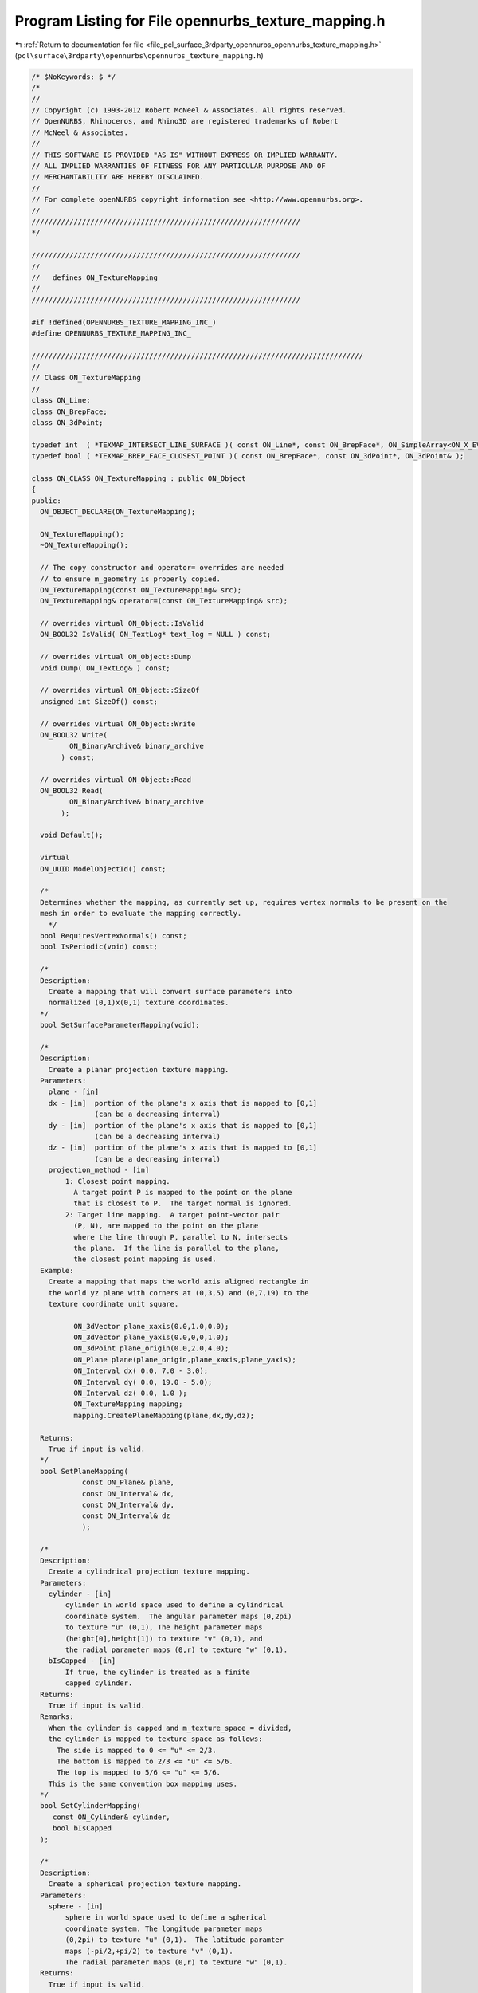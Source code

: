 
.. _program_listing_file_pcl_surface_3rdparty_opennurbs_opennurbs_texture_mapping.h:

Program Listing for File opennurbs_texture_mapping.h
====================================================

|exhale_lsh| :ref:`Return to documentation for file <file_pcl_surface_3rdparty_opennurbs_opennurbs_texture_mapping.h>` (``pcl\surface\3rdparty\opennurbs\opennurbs_texture_mapping.h``)

.. |exhale_lsh| unicode:: U+021B0 .. UPWARDS ARROW WITH TIP LEFTWARDS

.. code-block:: cpp

   /* $NoKeywords: $ */
   /*
   //
   // Copyright (c) 1993-2012 Robert McNeel & Associates. All rights reserved.
   // OpenNURBS, Rhinoceros, and Rhino3D are registered trademarks of Robert
   // McNeel & Associates.
   //
   // THIS SOFTWARE IS PROVIDED "AS IS" WITHOUT EXPRESS OR IMPLIED WARRANTY.
   // ALL IMPLIED WARRANTIES OF FITNESS FOR ANY PARTICULAR PURPOSE AND OF
   // MERCHANTABILITY ARE HEREBY DISCLAIMED.
   //        
   // For complete openNURBS copyright information see <http://www.opennurbs.org>.
   //
   ////////////////////////////////////////////////////////////////
   */
   
   ////////////////////////////////////////////////////////////////
   //
   //   defines ON_TextureMapping
   //
   ////////////////////////////////////////////////////////////////
   
   #if !defined(OPENNURBS_TEXTURE_MAPPING_INC_)
   #define OPENNURBS_TEXTURE_MAPPING_INC_
   
   ///////////////////////////////////////////////////////////////////////////////
   //
   // Class ON_TextureMapping
   //
   class ON_Line;
   class ON_BrepFace;
   class ON_3dPoint;
   
   typedef int  ( *TEXMAP_INTERSECT_LINE_SURFACE )( const ON_Line*, const ON_BrepFace*, ON_SimpleArray<ON_X_EVENT>& );
   typedef bool ( *TEXMAP_BREP_FACE_CLOSEST_POINT )( const ON_BrepFace*, const ON_3dPoint*, ON_3dPoint& );
   
   class ON_CLASS ON_TextureMapping : public ON_Object
   {
   public:
     ON_OBJECT_DECLARE(ON_TextureMapping);
   
     ON_TextureMapping();
     ~ON_TextureMapping();
   
     // The copy constructor and operator= overrides are needed
     // to ensure m_geometry is properly copied.
     ON_TextureMapping(const ON_TextureMapping& src);
     ON_TextureMapping& operator=(const ON_TextureMapping& src);
   
     // overrides virtual ON_Object::IsValid
     ON_BOOL32 IsValid( ON_TextLog* text_log = NULL ) const;
   
     // overrides virtual ON_Object::Dump
     void Dump( ON_TextLog& ) const;
   
     // overrides virtual ON_Object::SizeOf
     unsigned int SizeOf() const;
   
     // overrides virtual ON_Object::Write
     ON_BOOL32 Write(
            ON_BinaryArchive& binary_archive
          ) const;
   
     // overrides virtual ON_Object::Read
     ON_BOOL32 Read(
            ON_BinaryArchive& binary_archive
          );
   
     void Default();
   
     virtual
     ON_UUID ModelObjectId() const;
   
     /*
     Determines whether the mapping, as currently set up, requires vertex normals to be present on the
     mesh in order to evaluate the mapping correctly.
       */
     bool RequiresVertexNormals() const;
     bool IsPeriodic(void) const;
   
     /*
     Description:
       Create a mapping that will convert surface parameters into 
       normalized (0,1)x(0,1) texture coordinates.
     */
     bool SetSurfaceParameterMapping(void);
   
     /*
     Description:
       Create a planar projection texture mapping.
     Parameters:
       plane - [in]
       dx - [in]  portion of the plane's x axis that is mapped to [0,1]
                  (can be a decreasing interval)               
       dy - [in]  portion of the plane's x axis that is mapped to [0,1]
                  (can be a decreasing interval)               
       dz - [in]  portion of the plane's x axis that is mapped to [0,1]
                  (can be a decreasing interval)       
       projection_method - [in] 
           1: Closest point mapping.
             A target point P is mapped to the point on the plane
             that is closest to P.  The target normal is ignored.
           2: Target line mapping.  A target point-vector pair
             (P, N), are mapped to the point on the plane
             where the line through P, parallel to N, intersects
             the plane.  If the line is parallel to the plane,
             the closest point mapping is used.
     Example:
       Create a mapping that maps the world axis aligned rectangle in
       the world yz plane with corners at (0,3,5) and (0,7,19) to the
       texture coordinate unit square.
   
             ON_3dVector plane_xaxis(0.0,1.0,0.0);
             ON_3dVector plane_yaxis(0.0,0,0,1.0);
             ON_3dPoint plane_origin(0.0,2.0,4.0);
             ON_Plane plane(plane_origin,plane_xaxis,plane_yaxis);
             ON_Interval dx( 0.0, 7.0 - 3.0);
             ON_Interval dy( 0.0, 19.0 - 5.0);
             ON_Interval dz( 0.0, 1.0 );
             ON_TextureMapping mapping;
             mapping.CreatePlaneMapping(plane,dx,dy,dz);
   
     Returns:
       True if input is valid.
     */
     bool SetPlaneMapping(
               const ON_Plane& plane,
               const ON_Interval& dx,
               const ON_Interval& dy,
               const ON_Interval& dz
               );
   
     /*
     Description:
       Create a cylindrical projection texture mapping.
     Parameters:
       cylinder - [in]  
           cylinder in world space used to define a cylindrical
           coordinate system.  The angular parameter maps (0,2pi)
           to texture "u" (0,1), The height parameter maps 
           (height[0],height[1]) to texture "v" (0,1), and 
           the radial parameter maps (0,r) to texture "w" (0,1).
       bIsCapped - [in]
           If true, the cylinder is treated as a finite
           capped cylinder.          
     Returns:
       True if input is valid.
     Remarks:
       When the cylinder is capped and m_texture_space = divided, 
       the cylinder is mapped to texture space as follows:
         The side is mapped to 0 <= "u" <= 2/3.
         The bottom is mapped to 2/3 <= "u" <= 5/6.
         The top is mapped to 5/6 <= "u" <= 5/6.
       This is the same convention box mapping uses.
     */
     bool SetCylinderMapping( 
        const ON_Cylinder& cylinder,
        bool bIsCapped
     );
   
     /*
     Description:
       Create a spherical projection texture mapping.
     Parameters:
       sphere - [in]  
           sphere in world space used to define a spherical
           coordinate system. The longitude parameter maps
           (0,2pi) to texture "u" (0,1).  The latitude paramter
           maps (-pi/2,+pi/2) to texture "v" (0,1).
           The radial parameter maps (0,r) to texture "w" (0,1).
     Returns:
       True if input is valid.
     */
     bool SetSphereMapping( 
        const ON_Sphere& sphere
     );
   
     /*
     Description:
       Create a box projection texture mapping.
     Parameters:
       plane - [in]  
           The sides of the box the box are parallel to the 
           plane's coordinate planes.  The dx, dy, dz intervals
           determine the location of the sides.
       dx - [in]
          Determines the location of the front and back planes.
          The vector plane.xaxis is perpendicular to these planes
          and they pass through plane.PointAt(dx[0],0,0) and
          plane.PointAt(dx[1],0,0), respectivly.
       dy - [in]
          Determines the location of the left and right planes.
          The vector plane.yaxis is perpendicular to these planes
          and they pass through plane.PointAt(0,dy[0],0) and
          plane.PointAt(0,dy[1],0), respectivly.
       dz - [in] 
          Determines the location of the top and bottom planes.
          The vector plane.zaxis is perpendicular to these planes
          and they pass through plane.PointAt(0,0,dz[0]) and
          plane.PointAt(0,0,dz[1]), respectivly.
       bIsCapped - [in]
           If true, the box is treated as a finite
           capped box.          
     Returns:
       True if input is valid.
     Remarks:
       When m_texture_space = divided, the box is mapped to texture 
       space as follows:
   
       If the box is not capped, then each side maps to 1/4 of the texture map.
   
             v=1+---------+---------+---------+---------+
                | x=dx[1] | y=dy[1] | x=dx[0] | y=dy[0] |
                | Front   | Right   | Back    | Left    |
                | --y->   | <-x--   | <-y--   | --x->   |
             v=0+---------+---------+---------+---------+
               0/4 <=u<= 1/4 <=u<= 2/4 <=u<= 3/4 <=u<= 4/4
   
       If the box is capped, then each side and cap gets 1/6 of the texture map.
   
             v=1+---------+---------+---------+---------+---------+---------+
                | x=dx[1] | y=dy[1] | x=dx[0] | y=dy[0] | z=dx[1] | z=dz[0] |
                | Front   | Right   | Back    | Left    | Top     |  Bottom |
                | --y->   | <-x--   | <-y--   | --x->   | --x->   | --x->   |
             v=0+---------+---------+---------+---------+---------+---------+
               0/6 <=u<= 1/6 <=u<= 2/6 <=u<= 3/6 <=u<= 4/6 <=u<= 5/6 <=u<= 6/6 
     */
     bool SetBoxMapping( 
        const ON_Plane& plane,
        ON_Interval dx,
        ON_Interval dy,
        ON_Interval dz,
        bool bIsCapped
     );
   
     /*
     Description:
       Get plane mapping parameters from this texture mapping.
     Parameters:
       plane - [out]
       dx - [out]
         Portion of the plane's x axis that is mapped to [0,1]
       dy - [out]
         Portion of the plane's y axis that is mapped to [0,1]
       dz - [out]
         Portion of the plane's z axis that is mapped to [0,1]
     Returns:
       True if valid plane mapping parameters were returned.
     Remarks:
       NOTE WELL:
         Generally, GetMappingPlane will not return the same
         parameters passed to SetPlaneMapping.  However, the
         location of the plane will be the same.
     */
     bool GetMappingPlane(
        ON_Plane& plane,
        ON_Interval& dx,
        ON_Interval& dy,
        ON_Interval& dz
        ) const;
   
     /*
     Description:
       Get a cylindrical projection parameters from this texture mapping.
     Parameters:
       cylinder - [out]  
     Returns:
       True if a valid cylinder is returned.
     Remarks:
       Generally, GetMappingCylinder will not return the same
       parameters passed to SetCylinderMapping.  However, the
       location of the cylinder will be the same.  
       If this mapping is not cylindrical, the cylinder will
       approximate the actual mapping primitive.
     */
     bool GetMappingCylinder( 
        ON_Cylinder& cylinder
     ) const;
   
     /*
     Description:
       Get a spherical projection parameters from this texture mapping.
     Parameters:
       sphere - [out]  
     Returns:
       True if a valid sphere is returned.
     Remarks:
       Generally, GetMappingShere will not return the same
       parameters passed to SetSphereMapping.  However, the
       location of the sphere will be the same.
       If this mapping is not cylindrical, the cylinder will
       approximate the actual mapping primitive.
     */
     bool GetMappingSphere( 
        ON_Sphere& sphere
     ) const;
   
     /*
     Get a box projection from the texture mapping.
     Parameters:
     plane - [out]  
       The center of the box is at plane.origin and the sides
       of the box are parallel to the plane's coordinate planes.
     dx - [out]
        The "front" and "back" sides of the box are in spanned
        by the vectors plane.yaxis and plane.zaxis.  The back
        plane contains the point plane.PointAt(dx[0],0,0) and
        the front plane contains the point plane.PointAt(dx[1],0,0).
     dy - [out]
        The "left" and "right" sides of the box are in spanned
        by the vectors plane.zaxis and plane.xaxis.  The left
        plane contains the point plane.PointAt(0,dx[0],0) and
        the back plane contains the point plane.PointAt(0,dy[1],0).
     dz - [out] 
        The "top" and "bottom" sides of the box are in spanned
        by the vectors plane.xaxis and plane.yaxis.  The bottom
        plane contains the point plane.PointAt(0,0,dz[0]) and
        the top plane contains the point plane.PointAt(0,0,dz[1]).
     Returns:
       True if a valid box is returned.
     Remarks:
       Generally, GetMappingBox will not return the same
       parameters passed to SetBoxMapping.  However, the
       location of the box will be the same.
     */
     bool GetMappingBox( 
        ON_Plane& plane,
        ON_Interval& dx,
        ON_Interval& dy,
        ON_Interval& dz
     ) const;
   
   
     /*
     Description:
       Reverses the texture in the specified direction.
     Parameters:
       dir - [in] 0 = reverse "u", 1 = reverse "v", 2 = reverse "w".
     Remarks:
       Modies m_uvw so that the spedified direction transforms
       the texture coordinate t to 1-t.
     Returns:
       True if input is valid.
     */
     bool ReverseTextureCoordinate( int dir );
   
     /*
     Description:
       Swaps the specified texture coordinates.
     Parameters:
       i - [in]
       j - [in]
     Remarks:
       Modifies m_uvw so that the specified texture coordinates are swapped.
     Returns:
       True if input is valid.
     */
     bool SwapTextureCoordinate( int i, int j );
   
     /*
     Description:
       Tiles the specified texture coordinates.
     Parameters:
       dir - [in] 0 =  "u", 1 = "v", 2 = "w".
       count - [in] number of tiles
       offset - [in] offset of the tile
     Remarks:
       Modies m_uvw so that the specified texture coordinate is
       tiled.
     Returns:
       True if input is valid.
     */
     bool TileTextureCoordinate( int dir, double count, double offset );
   
     /*
     Description:
       Evaluate the mapping to get a texture coordinate.
     Parameters:
       P - [in] Vertex location
       N - [in] If the mapping projection is ray_projection,
                then this is the vertex unit normal.  Otherwise
                N is ignored.
       T - [out] Texture coordinate (u,v,w)
   
       P_xform -[in] 
         Transformation to be applied to P before performing
         the mapping calculation.
       N_xform - [in] 
         Transformation to be applied to N before performing
         the mapping calculation.  One way to calculate N_xform
         is to use the call P_xform::GetVectorTransform(N_xform).
   
     Returns:
       Nonzero if evaluation is successful.  When the mapping
       is a box or capped cylinder mapping, the value indicates 
       which side was evaluated.
   
         Cylinder mapping:
           1 = cylinder wall, 2 = bottom cap, 3 = top cap
         Box mapping:
           1 = front
           2 = right
           3 = back
           4 = left
           5 = bottom
           6 = top        
   
     See Also:
       ON_TextureMapping::GetTextureCoordinates
       ON_Mesh::SetTextureCoordinates
     */
     virtual
     int Evaluate( 
       const ON_3dPoint& P,
       const ON_3dVector& N,
       ON_3dPoint* T
       ) const;
   
     virtual
     int Evaluate( 
       const ON_3dPoint& P,
       const ON_3dVector& N,
       ON_3dPoint* T,
       const ON_Xform& P_xform,
       const ON_Xform& N_xform
       ) const;
   
     int EvaluatePlaneMapping( 
       const ON_3dPoint& P,
       const ON_3dVector& N,
       ON_3dPoint* T
       ) const;
   
     int EvaluateSphereMapping( 
       const ON_3dPoint& P,
       const ON_3dVector& N,
       ON_3dPoint* T
       ) const;
   
     int EvaluateCylinderMapping( 
       const ON_3dPoint& P,
       const ON_3dVector& N,
       ON_3dPoint* T
       ) const;
   
     int EvaluateBoxMapping( 
       const ON_3dPoint& P,
       const ON_3dVector& N,
       ON_3dPoint* T
       ) const;
   
     /*
     Description:
       Quickly check to see if a mesh or tag has texture coordinates
       set by this mapping.
     Parameters:
       mesh - [in]
       tag - [in]
       object_xform - [in] (optional)
         If this transform is not NULL, then true will be
         returned only if the mapping function is the same and
         the tag's m_mesh_xform field is the same as mesh_xform.
         This parameter is typically NULL or the value of 
         ON_MappingRef::m_object_xform.
     Returns:
       True if the meshes texture coordinates were set by this
       mapping.
     */
     bool HasMatchingTextureCoordinates( 
            const ON_Mesh& mesh,
            const ON_Xform* object_xform = 0
            ) const; 
     bool HasMatchingTextureCoordinates( 
            const class ON_MappingTag& tag,
            const ON_Xform* object_xform = 0
            ) const; 
   
     /*
     Description:
       Get texture coordinates.  This calculation is
       expensive.  When possible, use a MappingMatch()
       query to avoid unnecessary calculations.
     Parameters:
       mesh - [in]
       T - [out] Texture coordinates returned here.
       mesh_xform - [in] (optional)
         If the mesh has been transformed since the texture mapping was set 
         up, pass the transformation here.  Typically this is the value
         of ON_Mesh::m_mapping_xform or ON_MappingRef::m_object_xform
       bLazy - [in]
         If true and the mesh.m_T[] values were calculated using
         this mapping, they are simply copied to the T[] array
         and no calculations are performed.  If you are calling
         the 3d point version and you care about the z-coordinate,
         then do not use the lazy option (meshes only store
         2d texture coordinates).
       Tside - [out]
         In the case of divided textures, side information is returned
         here if a lazy mapping is not done.  Otherwise Tside->Count()
         will be zero.
         Cylinder mapping:
           1 = cylinder wall, 2 = bottom cap, 3 = top cap
         Box mapping:
           1 = front
           2 = right
           3 = back
           4 = left
           5 = bottom
           6 = top        
     Example:
       
             ON_TextureMapping mapping = ...;
             const ON_Mesh* mesh = ...;
             bool bLazy = true;
             ON_SimpleArray<ON_3dPoint> T(mesh->VertexCount());
             T.SetCount(mesh->m_VertexCount());
             if ( !mapping.GetTextureCoordinates(mesh,3,3,&T[0].x,bLazy) )
               T.SetCount(0).
   
     Returns:
       True if successful.
     */
     bool GetTextureCoordinates( 
       const ON_Mesh& mesh, 
       ON_SimpleArray<ON_3fPoint>& T,
       const ON_Xform* mesh_xform = 0,
       bool bLazy = false,
       ON_SimpleArray<int>* Tside = 0
       ) const;
   
     bool GetTextureCoordinates( 
       const ON_Mesh& mesh, 
       ON_SimpleArray<ON_2fPoint>& T,
       const ON_Xform* mesh_xform = 0,
       bool bLazy = false,
       ON_SimpleArray<int>* Tside = 0
       ) const;
   
   public:
     // The only reliable and persistent way to reference texture 
     // mappings is by the mapping_id.  If the mapping id is
     // set to m_srfp_mapping_id, then all other mapping settings
     // are ignored.
     ON_UUID m_mapping_id;
   
     // Runtime texture mapping table index. 
     // This value is NOT SAVED IN 3DM FILES.
     // This value is constant for each runtime instance of Rhino,
     // but can change each time a model is loaded or saved.  
     // Once a texture mapping is in the CRhinoDoc material table,
     // its id and index never change in that instance of Rhino.
     int m_mapping_index;
   
     // The texture mapping name is for UI and user comfort. 
     // Duplicates are permitted.
     ON_wString m_mapping_name;
   
     //////////////////////////////////////////////////////////
     //
     // Mapping types:
     //
     //   You can either calculate texture coordinates based on
     //   the parameterization of the surface used to create a mesh,
     //   or project the natural parameterization from a mapping
     //   primitive, like a plane, sphere, box, or cylinder.
     //
     // Do not change TYPE enum values - they are saved in 3dm files.
     //
     enum TYPE
     {
       no_mapping       = 0,
   
       srfp_mapping     = 1, // u,v = linear transform of surface params,w = 0
       plane_mapping    = 2, // u,v,w = 3d coordinates wrt frame
       cylinder_mapping = 3, // u,v,w = logitude, height, radius
       sphere_mapping   = 4, // (u,v,w) = longitude,latitude,radius
       box_mapping      = 5,
       mesh_mapping_primitive = 6, // m_mapping_primitive is an ON_Mesh 
       srf_mapping_primitive  = 7, // m_mapping_primitive is an ON_Surface
       brep_mapping_primitive = 8, // m_mapping_primitive is an ON_Brep
   
       force_32bit_mapping_type = 0xFFFFFFFF
     };
   
     TYPE m_type;
   
     //////////////////////////////////////////////////////////
     //
     // Projection:
     //
     //   When a mapping primitive, like a plane, sphere, box,
     //   or cylinder, is used, there are two projection options.
     //
     //  clspt_projection: world xyz maps to the point on the 
     //                    mapping primitive that is closest to xyz.
     //                    In this case, ON_TextureMapping::Evaluate
     //                    ignores the vector argument.
     //
     //  ray_projection:   world xyz + world vector defines a world line.
     //                    The world line is intersected with the mapping 
     //                    primitive and the intersection point that is
     //                    closest to the world xyz point is used to
     //                    calculate the mapping parameters.
     //
     //  The value of m_projection can be changed as needed.
     //
     //  If m_type = srfp_mapping, then m_projection is ignored.
     //
     enum PROJECTION
     {
       no_projection    = 0,
       clspt_projection = 1,
       ray_projection   = 2,
       force_32bit_mapping_projection = 0xFFFFFFFF
     };
   
     PROJECTION m_projection;
   
     //////////////////////////////////////////////////////////
     //
     // Texture space
     //
     //   When a mapping primitive is a box or a capped cylinder,
     //   there are two options for the mapping.  Either the sides
     //   all map to (0,1)x(0,1) (so the either texture map appears 
     //   on each side, or the sides map to distinct regions of the
     //   texture space.  
     //   
     enum TEXTURE_SPACE
     {
       single  = 0, // sides and caps map to same texture space
       divided = 1, // sides and caps map to distinct vertical
                    // regions of texture space.
                    // (0, 1/4, 2/4, 3/4, 1) for uncapped boxes.
                    // (0, 1/6, 2/6, 3/6, 4/6, 5/6, 1) for capped boxes.
                    // (0, 4/6, 5/6, 1) for capped cylinders.
       force_32bit_texture_space = 0xFFFFFFFF
     };
     
     TEXTURE_SPACE m_texture_space;
   
     // The m_bCapped applies to planar, cylinder and box mappings.
     // If m_bCapped is false, the cylinder or box is "infinite", if m_bCapped is true, they are finite.
     // In planar mappings, m_bCapped=false means "the Z texture coordinate will always be 0.0"
     // this is now the default behaviour in Rhino 5.0 - it's what users expect apparently.
     bool m_bCapped;
   
     //////////////////////////////////////////////////////////
     //
     // For primitive based mappings, these transformations are
     // used to map the world coordinate (x,y,z) point P and 
     // surface normal N before it is projected to the normalized 
     // mapping primitive. The surface normal transformation,
     // m_Nxyz, is always calculated from m_Pxyz.  It is a 
     // runtime setting that is not saved in 3dm files. 
     // If m_type is srfp_mapping, then m_Pxyz and m_Nxyz are
     // ignored.
     ON_Xform m_Pxyz;
     ON_Xform m_Nxyz;
   
     // Transform applied to mapping coordinate (u,v,w) to 
     // convert it into a texture coordinate.
     ON_Xform m_uvw;
   
     // Custom mapping primitive.
     ON_Object* m_mapping_primitive;
   
     static TYPE TypeFromInt( int i );
     static PROJECTION ProjectionFromInt( int i );
     static TEXTURE_SPACE TextureSpaceFromInt( int i);
   
     ON__UINT32 MappingCRC() const;
   };
   
   #if defined(ON_DLL_TEMPLATE)
   // This stuff is here because of a limitation in the way Microsoft
   // handles templates and DLLs.  See Microsoft's knowledge base 
   // article ID Q168958 for details.
   #pragma warning( push )
   #pragma warning( disable : 4231 )
   ON_DLL_TEMPLATE template class ON_CLASS ON_ClassArray<ON_TextureMapping>;
   ON_DLL_TEMPLATE template class ON_CLASS ON_ObjectArray<ON_TextureMapping>;
   #pragma warning( pop )
   #endif
   
   
   #endif
   
